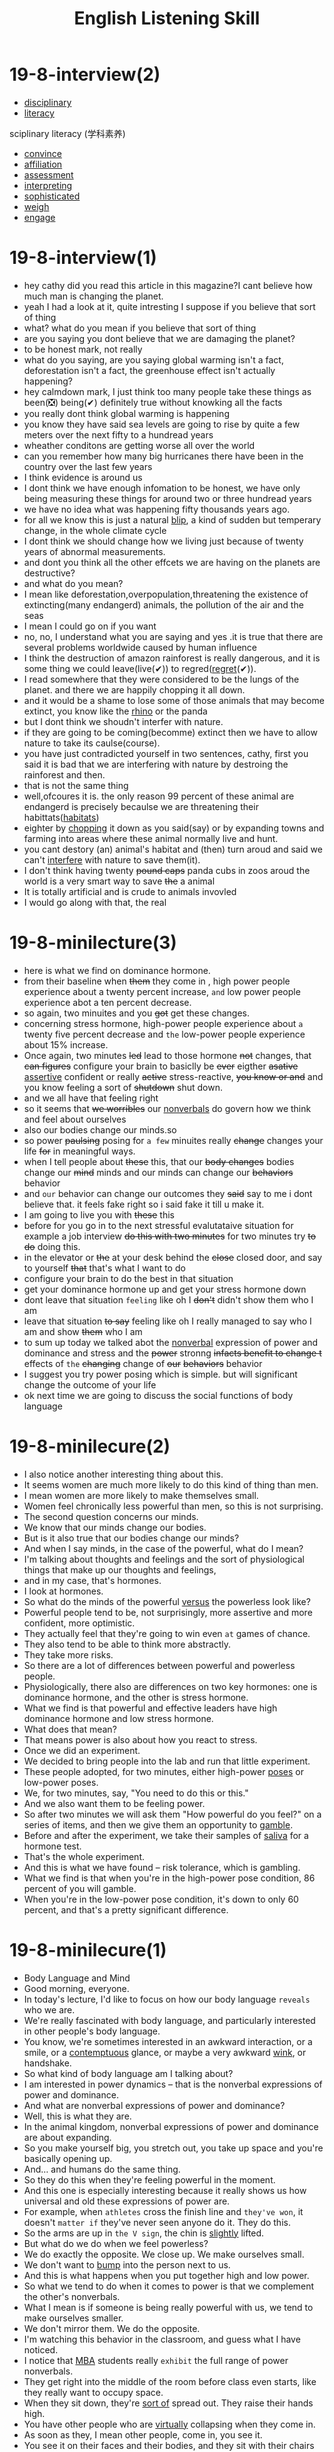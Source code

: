 #+title: English Listening Skill

* 19-8-interview(2)
- [[file:2020111910-disciplinary.org][disciplinary]]
- [[file:2020111910-literacy.org][literacy]]
sciplinary literacy (学科素养)
- [[file:2020110313-convince.org][convince]]
- [[file:2020111911-affiliation.org][affiliation]]
- [[file:2020111911-assessment.org][assessment]]
- [[file:2020111911-interpreting.org][interpreting]]
- [[file:2020111911-sophisticated.org][sophisticated]]
- [[file:2020111911-weigh.org][weigh]]
- [[file:2020111911-engage.org][engage]]
  
* 19-8-interview(1)
- hey cathy did you read this article in this magazine?I cant believe how much man is changing the planet.
- yeah I had a look at it, quite intresting I suppose if you believe that sort of thing
- what? what do you mean if you believe that sort of thing
- are you saying you dont believe that we are damaging the planet?
- to be honest mark, not really
- what do you saying, are you saying global warming isn't a fact, deforestation isn't a fact, the greenhouse effect isn't actually happening?
- hey calmdown mark, I just think too many people take these things as been(❎) being(✔) definitely true without knowking all the facts
- you really dont think global warming is happening
- you know they have said sea levels are going to rise by quite a few meters over the next fifty to a hundread years
- wheather conditons are getting worse all over the world
- can you remember how many big hurricanes there have been in the country over the last few years
- I think evidence is around us
- I dont think we have enough infomation to be honest, we have only being measuring these things for around two or three hundread years
- we have no idea what was happening fifty thousands years ago.
- for all we know this is just a natural [[file:2020111916-blip.org][blip]], a kind of sudden but temperary change, in the whole climate cycle
- I dont think we should change how we living just because of twenty years of abnormal measurements.
- and dont you think all the other effcets we are having on the planets are destructive?
- and what do you mean?
- I mean like deforestation,overpopulation,threatening the existence of extincting(many endangerd) animals, the pollution of the air and the seas
- I mean I could go on if you want
- no, no, I understand what you are saying and yes .it is true that  there are several problems worldwide caused by human influence
- I think the destruction of amazon rainforest is really dangerous, and it is some thing we could leave(live(✔)) to regred([[file:2020111916-regret.org][regret]](✔)).
- I read somewhere that they were considered to be the lungs of the planet. and there we are happily chopping it all down.
- and it would be a shame to lose some of those animals that may become extinct, you know like the [[file:2020111915-rhino.org][rhino]] or the panda
- but I dont think we shoudn't interfer with nature.
- if they are going to be coming(becomme) extinct then we have to allow nature to take its caulse(course).
- you have just contradicted yourself in two sentences, cathy, first you said it is bad that we are interfering with nature by destroing the rainforest and then. 
- that is not the same thing
- well,ofcoures it is. the only reason 99 percent of these animal are endangerd is precisely becaulse we are threatening their habittats([[file:2020111916-habitats.org][habitats]])
- eighter by [[file:2020111916-chopping.org][chopping]] it down as you said(say) or by expanding towns and farming into areas where these animal normally live and hunt.
- you cant destory (an) animal's habitat and (then) turn aroud and said we can't [[file:2020111916-interfere.org][interfere]] with nature to save them(it).
- I don't think having twenty +pound caps+ panda cubs in zoos aroud the world is a very smart way to save +the+ a animal
- It is totally artificial and is crude to animals invovled
- I would go along with that, the real 
  
* 19-8-minilecture(3)
- here is what we find on dominance hormone.
- from their baseline when +them+ they come in , high power people experience about a twenty percent increase, ~and~ low power people experience abot a ten percent decrease.
- so again, two minuites and you +got+ get these changes.
- concerning stress hormone, high-power people experience about ~a~ twenty five percent decrease and ~the~ low-power people experience about 15% increase.
- Once again, two minutes +led+ lead to those hormone +not+ changes, that +can figures+ configure your brain to basiclly be +ever+ eigther +asative+ [[file:2020112115-assertive.org][assertive]] confident or really +active+ stress-reactive, +you know or and+ and you know feeling a sort of +shutdown+ shut down.
- and we all have that feeling right
- so it seems that +we worribles+ our [[file:2020112116-nonverbals.org][nonverbals]] do govern how we think and feel about ourselves
- also our bodies change our minds.so
- so power +paulsing+ posing for ~a few~ minuites really +change+ changes your life +for+ in meaningful ways.
- when I tell people about +these+ this, that our +body changes+ bodies change our +mind+ minds and our minds can change our +behaviors+ behavior
- and ~our~ behavior can change our outcomes they +said+ say to me i dont believe that. it feels fake right so i said fake it till u make it.
- I am going to live you with +these+ this
- before for you go in to the next stressful evalutataive situation for example a job interview +do this with two minutes+ for two minutes try +to do+ doing this.
- in the elevator or +the+ at your desk behind the +close+ closed door, and say to yourself +that+ that's what I want to do
- configure your brain to do the best in that situation
- get your dominance hormone up and get your stress hormone down
- dont leave that situation ~feeling~ like oh I +don't+ didn't show them who I am
- leave that situation +to say+ feeling like oh I really managed to say who I am and show +them+ who I am
- to sum up today we  talked abot the [[file:2020112116-nonverbals.org][nonverbal]] expression of power and  dominance and stress  and the +power+ stronng +infacts benefit to change t+ effects of ~the~  +changing+ change of +our+ +behaviors+ behavior
- I suggest you try power posing which is simple. but  will significant change the outcome of your life
- ok next time we are going to discuss the social functions of body language

* 19-8-minilecure(2)
- I also notice another interesting thing about this.
- It seems women are much more likely to do this kind of thing than men.
- I mean women are more likely to make themselves small.
- Women feel chronically less powerful than men, so this is not surprising.
- The second question concerns our minds.
- We know that our minds change our bodies.
- But is it also true that our bodies change our minds?
- And when I say minds, in the case of the powerful, what do I mean?
- I'm talking about thoughts and feelings and the sort of physiological things that make up our thoughts and feelings,
- and in my case, that's hormones.
- I look at hormones.
- So what do the minds of the powerful [[file:2020112310-versus.org][versus]] the powerless look like?
- Powerful people tend to be, not surprisingly, more assertive and more confident, more optimistic.
- They actually feel that they're going to win even ~at~ games of chance.
- They also tend to be able to think more abstractly.
- They take more risks.
- So there are a lot of differences between powerful and powerless people.
- Physiologically, there also are differences on two key hormones: one is dominance hormone, and the other is stress hormone.
- What we find is that powerful and effective leaders have high dominance hormone and low stress hormone.
- What does that mean?
- That means power is also about how you react to stress.
- Once we did an experiment.
- We decided to bring people into the lab and run that little experiment.
- These people adopted, for two minutes, either high-power [[file:2020112310-poses.org][poses]] or low-power poses.
- We, for two minutes, say, "You need to do this or this."
- And we also want them to be feeling power.
- So after two minutes we will ask them "How powerful do you feel?" on a series of items, and then we give them an opportunity to [[file:2020112310-gamble.org][gamble]].
- Before and after the experiment, we take their samples of [[file:2020112310-saliva.org][saliva]] for a hormone test.
- That's the whole experiment.
- And this is what we have found -- risk tolerance, which is gambling.
- What we find is that when you're in the high-power pose condition, 86 percent of you will gamble.
- When you're in the low-power pose condition, it's down to only 60 percent, and that's a pretty significant difference.
* 19-8-minilecure(1)
- Body Language and Mind
- Good morning, everyone.
- In today's lecture, I'd like to focus on how our body language ~reveals~ who we are.
- We're really fascinated with body language, and particularly interested in other people's body language.
- You know, we're sometimes interested in an awkward interaction, or a smile, or a [[file:2020112117-contemptuous.org][contemptuous]] glance, or maybe a very awkward [[file:2020112117-wink.org][wink]], or handshake.
- So what kind of body language am I talking about?
- I am interested in power dynamics -- that is the nonverbal expressions of power and dominance.
- And what are nonverbal expressions of power and dominance?
- Well, this is what they are.
- In the animal kingdom, nonverbal expressions of power and dominance are about expanding.
- So you make yourself big, you stretch out, you take up space and you're basically opening up.
- And... and humans do the same thing.
- So they do this when they're feeling powerful in the moment.
- And this one is especially interesting because it really shows us how universal and old these expressions of power are.
- For example, when ~athletes~ cross the finish line and ~they've won~, it doesn't ~matter if~ they've never seen anyone do it. They do this.
- So the arms are up in ~the V sign~, the chin is [[file:2020112117-slightly.org][slightly]] lifted.
- But what do we do when we feel powerless?
- We do exactly the opposite. We close up. We make ourselves small.
- We don't want to [[file:2020112117-bump.org][bump]] into the person next to us.
- And this is what happens when you put together high and low power.
- So what we tend to do when it comes to power is that we complement the other's nonverbals.
- What I mean is if someone is being really powerful with us, we tend to make ourselves smaller.
- We don't mirror them. We do the opposite.
- I'm watching this behavior in the classroom, and guess what I have noticed.
- I notice that [[file:2020112117-mba.org][MBA]] students really ~exhibit~ the full range of power nonverbals.
- They get right into the middle of the room before class even starts, like they really want to occupy space.
- When they sit down, they're [[file:2020112117-sort_of.org][sort of]] spread out. They raise their hands high.
- You have other people who are [[file:2020112117-virtually.org][virtually]] collapsing when they come in.
- As soon as they, I mean other people, come in, you see it.
- You see it on their faces and their bodies, and they sit with their chairs and they make themselves tiny,
- and they will not fully stretch their arms when they raise their hands.


* 18-8-interview(1)
- W: Good evening listeners, this is BBC. Today, we are very delighted to have invited James Dobbins, US special [[file:2020112311-representative.org][representative]] for Afghanistan, to tell us the [[file:2020112311-electoral.org][electoral]] process in Afghanistan currently. Well, James, how are you reading what's happening in Afghanistan at the moment?
- M: We're concerned about the trend in ~events~. We ~have been~ concerned for some time that the electoral process ~hasn't~ been moving forward smoothly. We believe there needs to be a powerful and transparent ~audit of~ potentially dishonest ~ballots~ and we're sorry that hasn't moved forward quickly and substantially enough. We regret the [[file:2020112311-preliminary.org][preliminary]] announcement ~of results~ that was made yesterday. We think that~was [[file:2020112311-premature.org][premature]] given that there are still a number of ballots that need to be examined and there's not yet a clear agreement on how best to do so. We do believe that...
- W: Forgive me for interrupting, James. Can~I ask~you why you think that announcement was made yesterday?
- M: I think~it was made because the electoral institutions had ~previously~ set that date and they held to it despite advice to the contrary from the ~UN~, from the United States, and from other voices ~within~ Afghanistan, and we think that was unfortunate.
- W: Is there~another reason that could be slightly more [[file:2020112311-favorable.org][favorable]], that~is, they wanted to prepare the ground because if they just came out* with one final result at the end of all this then it can be pretty likely ~that* the~ loser, whoever it was going to be, was going to complain because they think it is unfair?
- M: I think it's ~our~ view that they didn't have a basis for preparing the ground because there's such a large number of votes that still need to be examined and* ~that~ therefore any [[file:2020112311-preliminary.org][preliminary]] result might be more misleading than preparing the ground.
- W: In terms now ~of where this goes~, we've already heard some very strong, very emotional language from the camp of the man who appears to be on the losing side of all this, Dr. Abdullah Abdullah. What have you been ~saying~ to him in order to try ~and~ ~calm~ those feelings?
- M: Well, we have ~heard~ talk about establishing a [[file:2020112217-parallel.org][parallel]] presidency. We made clear that the United States and~its partners are not in a position to support a divided Afghanistan. That any effort to establish a parallel presidency would make it~impossible for the United States and its partners to continue their financial, economic and military support, and that the consequences for the country would be potentially quite terrible. Clearly, this is not something the Afghan population wants. It's not something they were voting for. And it's not something that they expect to happen, but it could be the consequences of an ill-considered action.

* 18-8-interview(2) 
- W: Let me turn it on to the man who may ~end up~ the winner, Mr. Ashraf Ghani. What pressure, if any, are you trying to bring on him to ensure that whatever happens he tried to include Abdullah Abdullah, or Abdullah Abdullah's people in any future government?
- M: We're not making any [[file:2020112313-assumptions.org][assumptions]] about who might be the winner or who might be the loser, and we think it's [[file:2020112311-premature.org][premature]] for anybody to be doing so. We've made clear to both candidates ~that*~ two things need* to happen. First of all, there needs to be a [[file:2020112313-robust.org][robust]] and transparent process for determining the winner, and there's still a good deal of work to be done there. And second*ly, we believe that both candidates need*to begin discussing the formation of a government that would have the support of all important components and elements within the country, a government of national unity that would~ensure that all of the significant [[file:2020112314-sectors.org][sectors]] of Afghan society feel included.
- W: You're saying it's all a bit [[file:2020112314-hasty.org][hasty]] to say whether one side or the other has won or lost. It is difficult, is it not, to see this result being overturned? This is a flat margin of victory at the moment -- 56 percent to 44 percent. It would be extraordinary to see the result overturned in the space of a couple of weeks.
- M: I think both candidates have agreed that there was extensive [[file:2020112314-fraud.org][fraud]] in the electoral process. Both candidates have agreed that the [[file:2020112314-suspect.org][suspect]] [[file:2020112314-ballots.org][ballots]] need to be audited. They haven't agreed on exactly how to go about that. We believe it's the responsibility of the electoral institutions to go ahead and conduct that kind of broad audit, whether or not the candidates have agreed on every [[roam:precise]] element of the process, they will have to do it. And we believe until they've done so it's premature to be coming to any judgments.
- W: It is worrying though, isn't it? I suppose it was all too predictable that democracy is an imperfect thing in Afghanistan and that undoubtedly there has been fraud, we've heard all sorts of reports that project there have been a measure of fraud, and whoever was going to lose in this election was going to say it's been by unfair means.
- M: I agree with you that Afghanistan is a relatively new democracy. The countries at this stage of democratic development often have difficulties of this sort. That there's not a tradition of good losers in societies at this level of political development. And in that sense, the problem we face is not unparalleled. There are other countries who have gone through similar difficulties. Nevertheless, the fact is that millions of Afghans went out and voted in the expectation that their vote would count. The numerous polls indicate that most Afghans are prepared to support either candidate as the victor. That most Afghans have said that they could accept the person they didn't vote for winning the election if that was the result. So while the problems we face are not unparalleled, the Afghan voters expect something better.
- W: James, I'm so grateful to you. I hugely appreciate you answering it and answering all the other questions as well.
- M: Pleasure.
